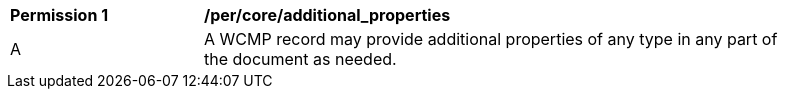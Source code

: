[[per_core_additional_properties]]
[width="90%",cols="2,6a"]
|===
^|*Permission {counter:per-id}* |*/per/core/additional_properties*
^|A |A WCMP record may provide additional properties of any type in any part of the document as needed.
|===
